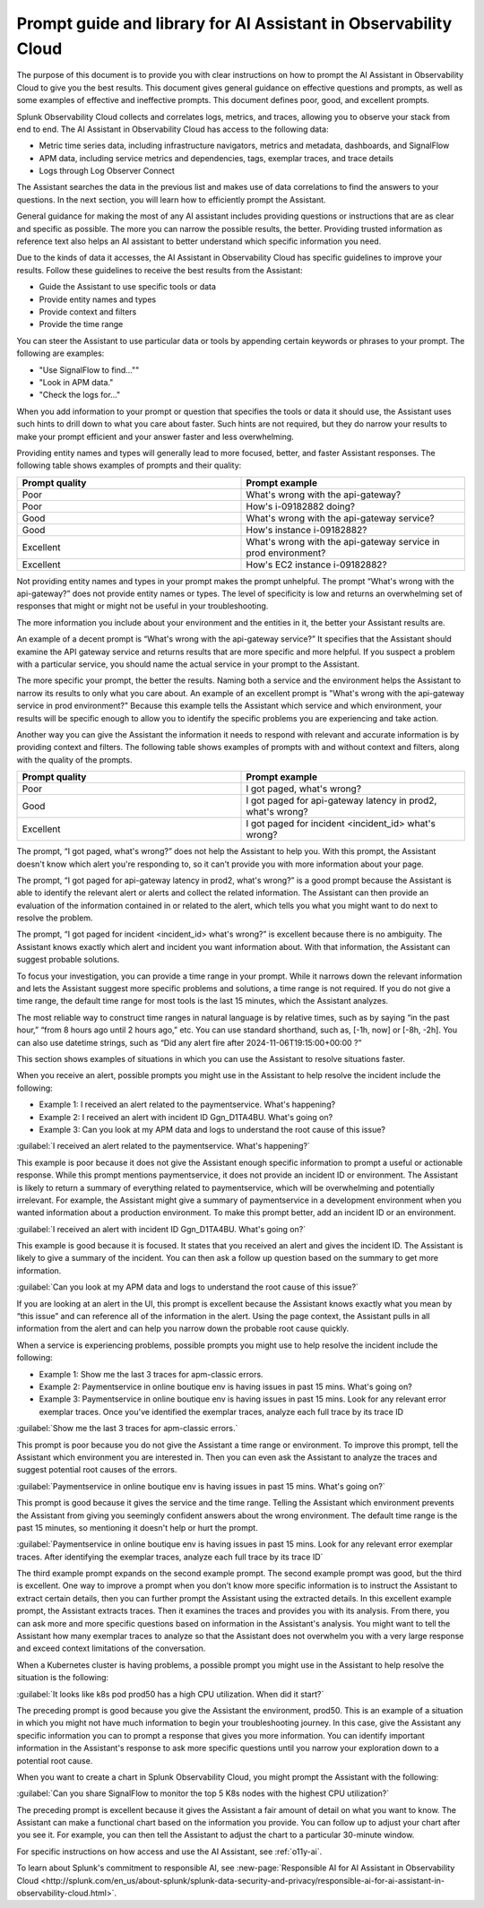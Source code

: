 .. _o11y-ai-promptlibrary:

**********************************************************************************
Prompt guide and library for AI Assistant in Observability Cloud
**********************************************************************************

.. meta::
   :description: Learn to use the AI Assistant in Observability Cloud.

The purpose of this document is to provide you with clear instructions on how to prompt the AI Assistant in Observability Cloud to give you the best results. This document gives general guidance on effective questions and prompts, as well as some examples of effective and ineffective prompts. This document defines poor, good, and excellent prompts.

.. raw:: html
  
    <embed>
      <h2>How the AI Assistant in Observability Cloud works<a name="how-the-ai-assistant-in-observability-cloud-works" class="headerlink" href="#how-the-ai-assistant-in-observability-cloud-works" title="Permalink to this headline">¶</a></h2>
    </embed>

Splunk Observability Cloud collects and correlates logs, metrics, and traces, allowing you to observe your stack from end to end. The AI Assistant in Observability Cloud has access to the following data:

* Metric time series data, including infrastructure navigators, metrics and metadata, dashboards, and SignalFlow

* APM data, including service metrics and dependencies, tags, exemplar traces, and trace details

* Logs through Log Observer Connect

The Assistant searches the data in the previous list and makes use of data correlations to find the answers to your questions. In the next section, you will learn how to efficiently prompt the Assistant.

.. raw:: html
  
    <embed>
      <h2>General guidelines for prompting the Assistant<a name="general-guidelines-for-prompting-the-assistant" class="headerlink" href="#general-guidelines-for-prompting-the-assistant" title="Permalink to this headline">¶</a></h2>
    </embed>

General guidance for making the most of any AI assistant includes providing questions or instructions that are as clear and specific as possible. The more you can narrow the possible results, the better. Providing trusted information as reference text also helps an AI assistant to better understand which specific information you need. 

Due to the kinds of data it accesses, the AI Assistant in Observability Cloud has specific guidelines to improve your results. Follow these guidelines to receive the best results from the Assistant:

* Guide the Assistant to use specific tools or data

* Provide entity names and types

* Provide context and filters

* Provide the time range

.. raw:: html
  
    <embed>
      <h3>Guide the Assistant to use specific tools or data<a name="guide-the-assistant-to-use-specific-tools-or-data" class="headerlink" href="#guide-the-assistant-to-use-specific-tools-or-data" title="Permalink to this headline">¶</a></h3>
    </embed>

You can steer the Assistant to use particular data or tools by appending certain keywords or phrases to your prompt. The following are examples:

* "Use SignalFlow to find...""

* "Look in APM data."

* "Check the logs for..."

When you add information to your prompt or question that specifies the tools or data it should use, the Assistant uses such hints to drill down to what you care about faster. Such hints are not required, but they do narrow your results to make your prompt efficient and your answer faster and less overwhelming.

.. raw:: html
  
    <embed>
      <h3>Provide entity names and types<a name="provide-entity-names-and-types" class="headerlink" href="#provide-entity-names-and-types" title="Permalink to this headline">¶</a></h3>
    </embed>

Providing entity names and types will generally lead to more focused, better, and faster Assistant responses. The following table shows examples of prompts and their quality:

.. list-table::
   :header-rows: 1
   :widths: 50, 50

   * - :strong:`Prompt quality`
     - :strong:`Prompt example`

   * - Poor
     - What's wrong with the api-gateway?

   * - Poor
     - How's i-09182882 doing?
   
   * - Good
     - What's wrong with the api-gateway service?

   * - Good
     - How's instance i-09182882?

   * - Excellent
     - What's wrong with the api-gateway service in prod environment?

   * - Excellent
     - How's EC2 instance i-09182882?

.. raw:: html
  
    <embed>
      <h4>What makes a prompt poor quality?<a name="what-makes-a-prompt-poor-quality" class="headerlink" href="#what-makes-a-prompt-poor-quality" title="Permalink to this headline">¶</a></h4>
    </embed>

Not providing entity names and types in your prompt makes the prompt unhelpful. The prompt “What's wrong with the api-gateway?” does not provide entity names or types. The level of specificity is low and returns an overwhelming set of responses that might or might not be useful in your troubleshooting.

.. raw:: html
  
    <embed>
      <h4>What makes a prompt good quality?<a name="what-makes-a-prompt-good-quality" class="headerlink" href="#what-makes-a-prompt-good-quality" title="Permalink to this headline">¶</a></h4>
    </embed>

The more information you include about your environment and the entities in it, the better your Assistant results are.

An example of a decent prompt is “What's wrong with the api-gateway service?” It specifies that the Assistant should examine the API gateway service and returns results that are more specific and more helpful. If you suspect a problem with a particular service, you should name the actual service in your prompt to the Assistant.


.. raw:: html
  
    <embed>
      <h4>What makes a prompt excellent quality?<a name="what-makes-a-prompt-excellent-quality" class="headerlink" href="#what-makes-a-prompt-excellent-quality" title="Permalink to this headline">¶</a></h4>
    </embed>

The more specific your prompt, the better the results. Naming both a service and the environment helps the Assistant to narrow its results to only what you care about. An example of an excellent prompt is "What's wrong with the api-gateway service in prod environment?" Because this example tells the Assistant which service and which environment, your results will be specific enough to allow you to identify the specific problems you are experiencing and take action.

.. raw:: html
  
    <embed>
      <h3>Provide context and filters<a name="provide-context-and-filters" class="headerlink" href="#provide-context-and-filters" title="Permalink to this headline">¶</a></h3>
    </embed>

Another way you can give the Assistant the information it needs to respond with relevant and accurate information is by providing context and filters. The following table shows examples of prompts with and without context and filters, along with the quality of the prompts.

.. list-table::
   :header-rows: 1
   :widths: 50, 50

   * - :strong:`Prompt quality`
     - :strong:`Prompt example`

   * - Poor
     - I got paged, what's wrong?

   * - Good
     - I got paged for api-gateway latency in prod2, what's wrong?

   * - Excellent
     - I got paged for incident <incident_id> what's wrong?

.. raw:: html
  
    <embed>
      <h4>Poor prompts<a name="poor-prompts" class="headerlink" href="#poor-prompts" title="Permalink to this headline">¶</a></h4>
    </embed>

The prompt, “I got paged, what's wrong?” does not help the Assistant to help you. With this prompt, the Assistant doesn't know which alert you're responding to, so it can't provide you with more information about your page.

.. raw:: html
  
    <embed>
      <h4>Good prompts<a name="good-prompts" class="headerlink" href="#good-prompts" title="Permalink to this headline">¶</a></h4>
    </embed>

The prompt, “I got paged for api-gateway latency in prod2, what's wrong?” is a good prompt because the Assistant is able to identify the relevant alert or alerts and collect the related information. The Assistant can then provide an evaluation of the information contained in or related to the alert, which tells you what you might want to do next to resolve the problem.

.. raw:: html
  
    <embed>
      <h4>Excellent prompts<a name="excellent-prompts" class="headerlink" href="#excellent-prompts" title="Permalink to this headline">¶</a></h4>
    </embed>

The prompt, “I got paged for incident <incident_id> what's wrong?” is excellent because there is no ambiguity. The Assistant knows exactly which alert and incident you want information about. With that information, the Assistant can suggest probable solutions.

.. raw:: html
  
    <embed>
      <h3>Provide the time range<a name="provide-the-time-range" class="headerlink" href="#provide-the-time-range" title="Permalink to this headline">¶</a></h3>
    </embed>

To focus your investigation, you can provide a time range in your prompt. While it narrows down the relevant information and lets the Assistant suggest more specific problems and solutions, a time range is not required. If you do not give a time range, the default time range for most tools is the last 15 minutes, which the Assistant analyzes. 

The most reliable way to construct time ranges in natural language is by relative times, such as by saying “in the past hour,” “from 8 hours ago until 2 hours ago,” etc. You can use standard shorthand, such as, [-1h, now] or  [-8h, -2h]. You can also use datetime strings, such as “Did any alert fire after 2024-11-06T19:15:00+00:00 ?”

.. raw:: html
  
    <embed>
      <h2>Scenarios for using the AI Assistant in Observability Cloud<a name="scenarios-for-using-the-ai-assistant-in-observability-cloud" class="headerlink" href="#scenarios-for-using-the-ai-assistant-in-observability-cloud" title="Permalink to this headline">¶</a></h2>
    </embed>

This section shows examples of situations in which you can use the Assistant to resolve situations faster.

.. raw:: html
  
    <embed>
      <h3>You receive an alert<a name="you-receive-an-alert" class="headerlink" href="#you-receive-an-alert" title="Permalink to this headline">¶</a></h3>
    </embed>

When you receive an alert, possible prompts you might use in the Assistant to help resolve the incident include the following:

* Example 1: I received an alert related to the paymentservice. What's happening?

* Example 2: I received an alert with incident ID Ggn_D1TA4BU. What's going on?

* Example 3: Can you look at my APM data and logs to understand the root cause of this issue?

.. raw:: html
  
    <embed>
      <h4>Example prompt 1: Poor<a name="example-prompt-1-poor" class="headerlink" href="#example-prompt-1-poor" title="Permalink to this headline">¶</a></h4>
    </embed>

:guilabel:`I received an alert related to the paymentservice. What's happening?`

This example is poor because it does not give the Assistant enough specific information to prompt a useful or actionable response. While this prompt mentions paymentservice, it does not provide an incident ID or environment. The Assistant is likely to return a summary of everything related to paymentservice, which will be overwhelming and potentially irrelevant. For example, the Assistant might give a summary of paymentservice in a development environment when you wanted information about a production environment. To make this prompt better, add an incident ID or an environment. 

.. raw:: html
  
    <embed>
      <h4>Example prompt 2: Good<a name="example-prompt-2-good" class="headerlink" href="#example-prompt-2-good" title="Permalink to this headline">¶</a></h4>
    </embed>

:guilabel:`I received an alert with incident ID Ggn_D1TA4BU. What's going on?`

This example is good because it is focused. It states that you received an alert and gives the incident ID. The Assistant is likely to give a summary of the incident. You can then ask a follow up question based on the summary to get more information.

.. raw:: html
  
    <embed>
      <h4>Example prompt 3: Excellent<a name="example-prompt-3-excellent" class="headerlink" href="#example-prompt-3-excellent" title="Permalink to this headline">¶</a></h4>
    </embed>

:guilabel:`Can you look at my APM data and logs to understand the root cause of this issue?`

If you are looking at an alert in the UI, this prompt is excellent because the Assistant knows exactly what you mean by “this issue” and can reference all of the information in the alert. Using the page context, the Assistant pulls in all information from the alert and can help you narrow down the probable root cause quickly.

.. raw:: html
  
    <embed>
      <h3>A service is having issues<a name="a-service-is-having-issues" class="headerlink" href="#a-service-is-having-issues" title="Permalink to this headline">¶</a></h3>
    </embed>

When a service is experiencing problems, possible prompts you might use to help resolve the incident include the following:

* Example 1: Show me the last 3 traces for apm-classic errors.

* Example 2: Paymentservice in online boutique env is having issues in past 15 mins. What's going on?

* Example 3: Paymentservice in online boutique env is having issues in past 15 mins. Look for any relevant error exemplar traces. Once you've identified the exemplar traces, analyze each full trace by its trace ID

.. raw:: html
  
    <embed>
      <h4>Example prompt 1: Poor<a name="id1" class="headerlink" href="#id1" title="Permalink to this headline">¶</a></h4>
    </embed>

:guilabel:`Show me the last 3 traces for apm-classic errors.`

This prompt is poor because you do not give the Assistant a time range or environment. To improve this prompt, tell the Assistant which environment you are interested in. Then you can even ask the Assistant to analyze the traces and suggest potential root causes of the errors.

.. raw:: html
  
    <embed>
      <h4>Example prompt 2: Good<a name="id2" class="headerlink" href="#id2" title="Permalink to this headline">¶</a></h4>
    </embed>

:guilabel:`Paymentservice in online boutique env is having issues in past 15 mins. What's going on?`

This prompt is good because it gives the service and the time range. Telling the Assistant which environment prevents the Assistant from giving you seemingly confident answers about the wrong environment. The default time range is the past 15 minutes, so mentioning it doesn't help or hurt the prompt. 

.. raw:: html
  
    <embed>
      <h4>Example prompt 3: Excellent<a name="id3" class="headerlink" href="#id3" title="Permalink to this headline">¶</a></h4>
    </embed>

:guilabel:`Paymentservice in online boutique env is having issues in past 15 mins. Look for any relevant error exemplar traces. After identifying the exemplar traces, analyze each full trace by its trace ID`

The third example prompt expands on the second example prompt. The second example prompt was good, but the third is excellent. One way to improve a prompt when you don’t know more specific information is to instruct the Assistant to extract certain details, then you can further prompt the Assistant using the extracted details. In this excellent example prompt, the Assistant extracts traces. Then it examines the traces and provides you with its analysis. From there, you can ask more and more specific questions based on information in the Assistant's analysis. You might want to tell the Assistant how many exemplar traces to analyze so that the Assistant does not overwhelm you with a very large response and exceed context limitations of the conversation.

.. raw:: html
  
    <embed>
      <h3>A Kubernetes cluster is having issues<a name="a-kubernetes-cluster-is-having-issues" class="headerlink" href="#a-kubernetes-cluster-is-having-issues" title="Permalink to this headline">¶</a></h3>
    </embed>

When a Kubernetes cluster is having problems, a possible prompt you might use in the Assistant to help resolve the situation is the following:

:guilabel:`It looks like k8s pod prod50 has a high CPU utilization. When did it start?`

The preceding prompt is good because you give the Assistant the environment, prod50. This is an example of a situation in which you might not have much information to begin your troubleshooting journey. In this case, give the Assistant any specific information you can to prompt a response that gives you more information. You can identify important information in the Assistant's response to ask more specific questions until you narrow your exploration down to a potential root cause.

.. raw:: html
  
    <embed>
      <h3>Creating a chart<a name="creating-a-chart" class="headerlink" href="#creating-a-chart" title="Permalink to this headline">¶</a></h3>
    </embed>

When you want to create a chart in Splunk Observability Cloud, you might prompt the Assistant with the following:

:guilabel:`Can you share SignalFlow to monitor the top 5 K8s nodes with the highest CPU utilization?`

The preceding prompt is excellent because it gives the Assistant a fair amount of detail on what you want to know. The Assistant can make a functional chart based on the information you provide. You can follow up to adjust your chart after you see it. For example, you can then tell the Assistant to adjust the chart to a particular 30-minute window.

.. raw:: html
  
    <embed>
      <h2>Other resources<a name="other-resources" class="headerlink" href="#other-resources" title="Permalink to this headline">¶</a></h2>
    </embed>

For specific instructions on how access and use the AI Assistant, see :ref:`o11y-ai`.

To learn about Splunk's commitment to responsible AI, see :new-page:`Responsible AI for AI Assistant in Observability Cloud <http://splunk.com/en_us/about-splunk/splunk-data-security-and-privacy/responsible-ai-for-ai-assistant-in-observability-cloud.html>`.
